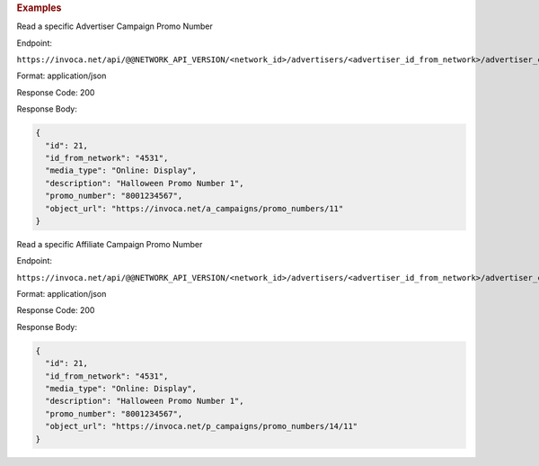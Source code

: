 

.. container:: endpoint-long-description

  .. rubric:: Examples

  Read a specific Advertiser Campaign Promo Number

  Endpoint:

  ``https://invoca.net/api/@@NETWORK_API_VERSION/<network_id>/advertisers/<advertiser_id_from_network>/advertiser_campaigns/<advertiser_campaign_id_from_network>/promo_numbers/<promo_number>.json``

  Format: application/json

  Response Code: 200

  Response Body:

  .. code-block:: json

    {
      "id": 21,
      "id_from_network": "4531",
      "media_type": "Online: Display",
      "description": "Halloween Promo Number 1",
      "promo_number": "8001234567",
      "object_url": "https://invoca.net/a_campaigns/promo_numbers/11"
    }

  .. raw:: html

    <hr>

  Read a specific Affiliate Campaign Promo Number

  Endpoint:

  ``https://invoca.net/api/@@NETWORK_API_VERSION/<network_id>/advertisers/<advertiser_id_from_network>/advertiser_campaigns/<advertiser_campaign_id_from_network>/affiliates/<affiliate_id_from_network>/affiliate_campaigns/promo_numbers/<promo_number>.json``

  Format: application/json

  Response Code: 200

  Response Body:

  .. code-block:: json

    {
      "id": 21,
      "id_from_network": "4531",
      "media_type": "Online: Display",
      "description": "Halloween Promo Number 1",
      "promo_number": "8001234567",
      "object_url": "https://invoca.net/p_campaigns/promo_numbers/14/11"
    }
